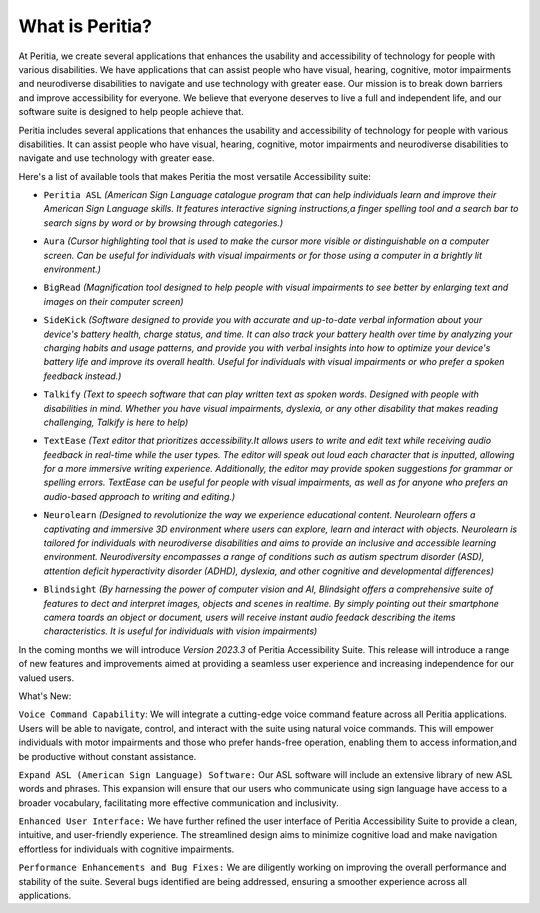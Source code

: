What is Peritia?
===================

At Peritia, we create several applications that enhances the usability and accessibility of technology for people with various disabilities. We have applications that can assist people who have visual, hearing, cognitive, motor impairments and neurodiverse disabilities to navigate and use technology with greater ease. Our mission is to break down barriers and improve accessibility for everyone. We believe that everyone deserves to live a full and independent life, and our software suite is designed to help people achieve that.

Peritia includes several applications that  enhances the usability and accessibility of technology for people with various disabilities. It can assist people who have visual, hearing, cognitive, motor impairments and neurodiverse disabilities to navigate and use technology with greater ease.

Here's a list of available tools that makes Peritia the most versatile Accessibility suite:

.. image:: ./images/asl.png
   :width: 100
   :alt: Peritia ASL logo.

- ``Peritia ASL`` *(American Sign Language catalogue program that can help individuals learn and improve their American Sign Language skills. It features interactive signing instructions,a finger spelling tool and a search bar to search signs by word or by browsing through categories.)*

.. image:: ./images/aura.png
   :width: 100
   :alt: Peritia aura logo.

- ``Aura`` *(Cursor highlighting tool that is used to make the cursor more visible or distinguishable on a computer screen. Can be useful for individuals with visual impairments or for those using a computer in a brightly lit environment.)*

.. image:: ./images/bigread.png
   :width: 100
   :alt: Peritia big read logo.

- ``BigRead`` *(Magnification tool designed to help people with visual impairments to see better by enlarging text and images on their computer screen)*

.. image:: ./images/sidekick.png
   :width: 100
   :alt: Peritia side kick logo.

- ``SideKick`` *(Software designed to provide you with accurate and up-to-date verbal information about your device's battery health, charge status, and time. It can also track your battery health over time by analyzing your charging habits and usage patterns, and provide you with verbal insights into how to optimize your device's battery life and improve its overall health. Useful for individuals with visual impairments or who prefer a spoken feedback instead.)*
 
.. image:: ./images/talkify.png
   :width: 100
   :alt: Peritia talkify logo.

- ``Talkify`` *(Text to speech software that can play written text as spoken words. Designed with people with disabilities in mind. Whether you have visual impairments, dyslexia, or any other disability that makes reading challenging, Talkify is here to help)*


.. image:: ./images/textease.png
   :width: 100
   :alt: Peritia text ease logo.

- ``TextEase`` *(Text editor that prioritizes accessibility.It allows users to write and edit text while receiving audio feedback in real-time while the user types. The editor will speak out loud each character that is inputted, allowing for a more immersive writing experience. Additionally, the editor may provide spoken suggestions for grammar or spelling errors. TextEase can be useful for people with visual impairments, as well as for anyone who prefers an audio-based approach to writing and editing.)*


.. image:: ./images/3dquest.png
   :width: 100
   :alt: Peritia three d quest logo.
- ``Neurolearn``  *(Designed to revolutionize the way we experience educational content. Neurolearn offers a captivating and immersive 3D environment where users can explore, learn and interact with objects. Neurolearn is tailored for individuals with neurodiverse disabilities and aims to provide an inclusive and accessible learning environment. Neurodiversity encompasses a range of conditions such as autism spectrum disorder (ASD), attention deficit hyperactivity disorder (ADHD), dyslexia, and other cognitive and developmental differences)*


.. image:: ./images/blindsight.png
   :width: 100
- ``Blindsight`` *(By harnessing the power of computer vision and AI, Blindsight offers a comprehensive suite of features to dect and interpret images, objects and scenes in realtime. By simply pointing out their smartphone camera toards an object or document, users will receive instant audio feedack describing the items characteristics. It is useful for individuals with vision impairments)*


In the coming months we will introduce *Version 2023.3* of Peritia Accessibility Suite. This release will introduce a range of new features and improvements aimed at providing a seamless user experience and increasing independence for our valued users.

What's New:

``Voice Command Capability``: We will integrate  a cutting-edge voice command feature across all Peritia applications. Users will be able to navigate, control, and interact with the suite using natural voice commands. This will empower individuals with motor impairments and those who prefer hands-free operation, enabling them to access information,and be productive without constant assistance.

``Expand ASL (American Sign Language) Software:`` Our ASL software will include an extensive library of new ASL words and phrases. This expansion will ensure that our users who communicate using sign language have access to a broader vocabulary, facilitating more effective communication and inclusivity.

``Enhanced User Interface:`` We have further refined the user interface of Peritia Accessibility Suite to provide a clean, intuitive, and user-friendly experience. The streamlined design aims to minimize cognitive load and make navigation effortless for individuals with cognitive impairments.

``Performance Enhancements and Bug Fixes:`` We are diligently working on improving the overall performance and stability of the suite. Several bugs identified are being addressed, ensuring a smoother experience across all applications.
